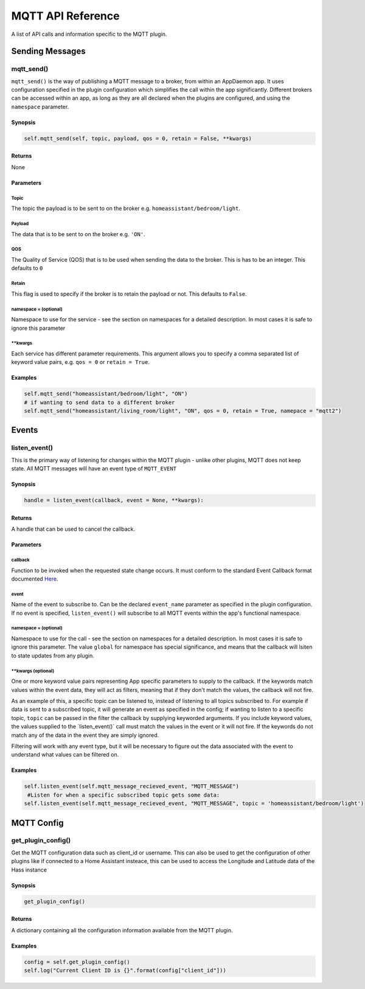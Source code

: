 MQTT API Reference
==================

A list of API calls and information specific to the MQTT plugin.

Sending Messages
----------------

mqtt\_send()
~~~~~~~~~~~~~~~

``mqtt_send()`` is the way of publishing a MQTT message to a broker, from within an AppDaemon app.
It uses configuration specified in the plugin configuration which simplifies the call within the app significantly. Different brokers can be accessed within an app, as long as they are all declared
when the plugins are configured, and using the ``namespace`` parameter.

Synopsis
^^^^^^^^

.. code:: python

    self.mqtt_send(self, topic, payload, qos = 0, retain = False, **kwargs)

Returns
^^^^^^^

None

Parameters
^^^^^^^^^^

Topic
'''''''

The topic the payload is to be sent to on the broker e.g. ``homeassistant/bedroom/light``.

Payload
'''''''

The data that is to be sent to on the broker e.g. ``'ON'``.

QOS
'''''''

The Quality of Service (QOS) that is to be used when sending the data to the broker. This is has to be an integer. This defaults to ``0``

Retain
'''''''

This flag is used to specify if the broker is to retain the payload or not. This defaults to ``False``.

namespace = (optional)
''''''''''''''''''''''

Namespace to use for the service - see the section on namespaces for a detailed description. In most cases it is safe to ignore this parameter


\*\*kwargs
''''''''''

Each service has different parameter requirements. This argument allows
you to specify a comma separated list of keyword value pairs, e.g.
``qos = 0`` or ``retain = True``.

Examples
^^^^^^^^

.. code:: python

    self.mqtt_send("homeassistant/bedroom/light", "ON")
    # if wanting to send data to a different broker
    self.mqtt_send("homeassistant/living_room/light", "ON", qos = 0, retain = True, namepace = "mqtt2")

Events
------

listen\_event()
~~~~~~~~~~~~~~~

This is the primary way of listening for changes within the MQTT plugin - unlike other plugins, MQTT does not keep state. All MQTT messages will have an event type of ``MQTT_EVENT``

Synopsis
^^^^^^^^

.. code:: python

    handle = listen_event(callback, event = None, **kwargs):

Returns
^^^^^^^

A handle that can be used to cancel the callback.

Parameters
^^^^^^^^^^

callback
''''''''

Function to be invoked when the requested state change occurs. It must
conform to the standard Event Callback format documented `Here <APPGUIDE.html#about-event-callbacks>`__.

event
'''''

Name of the event to subscribe to. Can be the declared ``event_name`` parameter as specified
in the plugin configuration. If no event is specified, ``listen_event()`` will
subscribe to all MQTT events within the app's functional namespace.

namespace = (optional)
''''''''''''''''''''''

Namespace to use for the call - see the section on namespaces for a detailed description. In most cases it is safe to ignore this parameter. The value ``global`` for namespace has special significance, and means that the callback will lsiten to state updates from any plugin.


\*\*kwargs (optional)
'''''''''''''''''''

One or more keyword value pairs representing App specific parameters to
supply to the callback. If the keywords match values within the event
data, they will act as filters, meaning that if they don't match the
values, the callback will not fire.

As an example of this, a specific topic can be listened to, instead of listening to all topics subscribed to.
For example if data is sent to a subscribed topic, it will generate an event as specified in the config;
if wanting to listen to a specific topic, ``topic`` can be passed in the filter the callback by supplying keyworded
arguments. If you include keyword values, the values supplied to the \`listen\_event()\` call must match the values in the event or it
will not fire. If the keywords do not match any of the data in the event
they are simply ignored.

Filtering will work with any event type, but it will be necessary to
figure out the data associated with the event to understand what values
can be filtered on.

Examples
^^^^^^^^

.. code:: python

    self.listen_event(self.mqtt_message_recieved_event, "MQTT_MESSAGE")
     #Listen for when a specific subscribed topic gets some data:
    self.listen_event(self.mqtt_message_recieved_event, "MQTT_MESSAGE", topic = 'homeassistant/bedroom/light')

MQTT Config
-----------

get_plugin_config()
~~~~~~~~~~~~~~~~~

Get the MQTT configuration data such as client_id or username. This can also be used to get the configuration of
other plugins like if connected to a Home Assistant insteace, this can be used to access the Longitude and Latitude
data of the Hass instance

Synopsis
^^^^^^^^

.. code:: python

    get_plugin_config()

Returns
^^^^^^^

A dictionary containing all the configuration information available from the MQTT plugin.

Examples
^^^^^^^^

.. code:: python

    config = self.get_plugin_config()
    self.log("Current Client ID is {}".format(config["client_id"]))